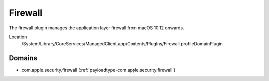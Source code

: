 Firewall
========

The firewall plugin manages the application layer firewall from macOS 10.12 onwards.

Location
    /System/Library/CoreServices/ManagedClient.app/Contents/PlugIns/Firewall.profileDomainPlugin

Domains
-------

- com.apple.security.firewall (:ref:`payloadtype-com.apple.security.firewall`)
